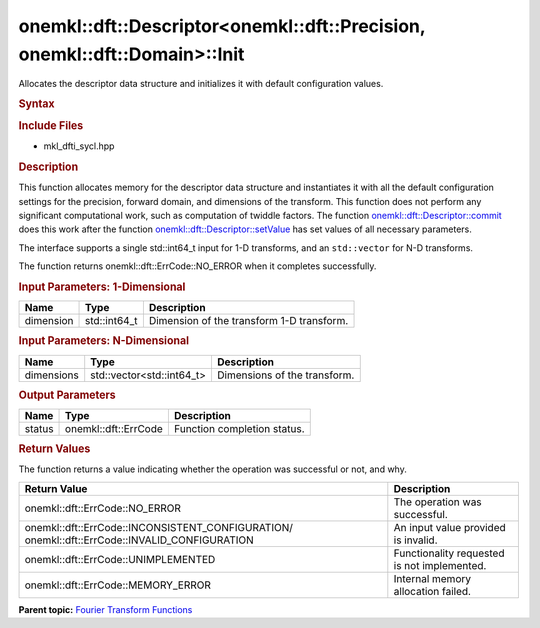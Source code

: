 .. _mkl-dft-descriptor-mkl-dft-precision-mkl-dft-domain-init:

onemkl::dft::Descriptor<onemkl::dft::Precision, onemkl::dft::Domain>::Init
=================================================================


.. container::


   Allocates the descriptor data structure and initializes it with
   default configuration values.


   .. container:: section
      :name: GUID-753F13BA-A3C7-4F24-90F1-14B6279BD95C


      .. rubric:: Syntax
         :name: syntax
         :class: sectiontitle


      .. container:: dlsyntaxpara


         .. cpp:function::  onemkl::dft::ErrCode descriptor.init (dimension )         

         .. rubric:: Include Files
            :name: include-files
            :class: sectiontitle


         -  mkl_dfti_sycl.hpp


         .. rubric:: Description
            :name: description
            :class: sectiontitle


         This function allocates memory for the descriptor data
         structure and instantiates it with all the default
         configuration settings for the precision, forward domain, and
         dimensions of the transform. This function does not perform any
         significant computational work, such as computation of twiddle
         factors. The function
         `onemkl::dft::Descriptor::commit <mkl-dft-descriptor-mkl-dft-precision-mkl-dft-domain-commit.html>`__
         does this work after the function
         `onemkl::dft::Descriptor::setValue <mkl-dft-descriptor-mkl-dft-precision-mkl-dft-domain-setvalue.html>`__
         has set values of all necessary parameters.


         The interface supports a single std::int64_t input for 1-D
         transforms, and an ``std::vector`` for N-D transforms.


         The function returns onemkl::dft::ErrCode::NO_ERROR when it
         completes successfully.


         .. rubric:: Input Parameters: 1-Dimensional
            :name: input-parameters-1-dimensional
            :class: sectiontitle


         .. list-table:: 
            :header-rows: 1

            * -     Name    
              -     Type    
              -     Description    
            * -     dimension    
              -     std::int64_t    
              -     Dimension of the transform 1-D transform.    




      .. container:: section
         :name: GUID-E04D8261-79E2-4282-A499-CC437D91378F


         .. rubric:: Input Parameters: N-Dimensional
            :name: input-parameters-n-dimensional
            :class: sectiontitle


         .. list-table:: 
            :header-rows: 1

            * -     Name    
              -     Type    
              -     Description    
            * -     dimensions    
              -     std::vector<std::int64_t>    
              -     Dimensions of the transform.    




      .. container:: section
         :name: GUID-AD3394E9-6864-4509-A178-6BA8CFB88A2C


         .. rubric:: Output Parameters
            :name: output-parameters
            :class: sectiontitle


         .. list-table:: 
            :header-rows: 1

            * -     Name    
              -     Type    
              -     Description    
            * -     status    
              -     onemkl::dft::ErrCode    
              -     Function completion status.    




      .. container:: section
         :name: GUID-3D8228F8-5900-441B-AE87-B63DDB82E9BA


         .. rubric:: Return Values
            :name: return-values
            :class: sectiontitle


         The function returns a value indicating whether the operation
         was successful or not, and why.


         .. container:: tablenoborder


            .. list-table:: 
               :header-rows: 1

               * -  Return Value 
                 -  Description 
               * -  onemkl::dft::ErrCode::NO_ERROR 
                 -     The operation was successful.    
               * -                  onemkl::dft::ErrCode::INCONSISTENT_CONFIGURATION/                  onemkl::dft::ErrCode::INVALID_CONFIGURATION   
                 -     An input value provided is invalid.    
               * -  onemkl::dft::ErrCode::UNIMPLEMENTED 
                 -     Functionality requested is not             implemented.   
               * -  onemkl::dft::ErrCode::MEMORY_ERROR 
                 -     Internal memory allocation failed.    




   .. container:: familylinks


      .. container:: parentlink


         **Parent topic:** `Fourier Transform
         Functions <fourier-transform-functions.html>`__


   .. container::

